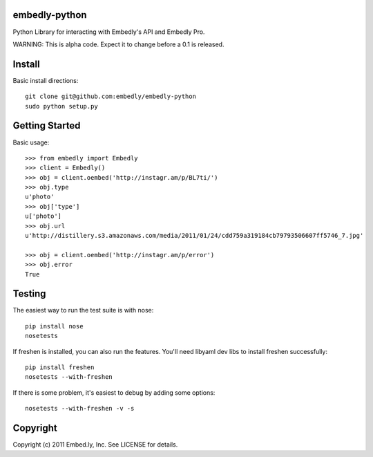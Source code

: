 embedly-python
==============
Python Library for interacting with Embedly's API and Embedly Pro.

WARNING: This is alpha code. Expect it to change before a 0.1 is released.

Install
=======
Basic install directions::

  git clone git@github.com:embedly/embedly-python
  sudo python setup.py

Getting Started
===============
Basic usage::

  >>> from embedly import Embedly
  >>> client = Embedly()
  >>> obj = client.oembed('http://instagr.am/p/BL7ti/')
  >>> obj.type
  u'photo'
  >>> obj['type']
  u['photo']
  >>> obj.url
  u'http://distillery.s3.amazonaws.com/media/2011/01/24/cdd759a319184cb79793506607ff5746_7.jpg'

  >>> obj = client.oembed('http://instagr.am/p/error')
  >>> obj.error
  True

Testing
=======
The easiest way to run the test suite is with nose::

    pip install nose
    nosetests

If freshen is installed, you can also run the features.  You'll need libyaml
dev libs to install freshen successfully::

    pip install freshen
    nosetests --with-freshen

If there is some problem, it's easiest to debug by adding some options::

    nosetests --with-freshen -v -s

Copyright
=========
Copyright (c) 2011 Embed.ly, Inc. See LICENSE for details.
